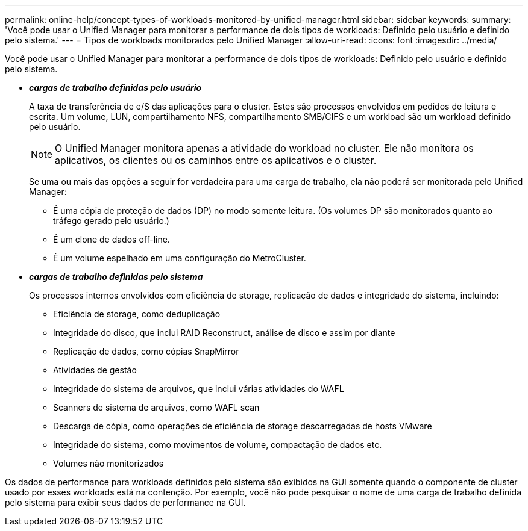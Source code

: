 ---
permalink: online-help/concept-types-of-workloads-monitored-by-unified-manager.html 
sidebar: sidebar 
keywords:  
summary: 'Você pode usar o Unified Manager para monitorar a performance de dois tipos de workloads: Definido pelo usuário e definido pelo sistema.' 
---
= Tipos de workloads monitorados pelo Unified Manager
:allow-uri-read: 
:icons: font
:imagesdir: ../media/


[role="lead"]
Você pode usar o Unified Manager para monitorar a performance de dois tipos de workloads: Definido pelo usuário e definido pelo sistema.

* *_cargas de trabalho definidas pelo usuário_*
+
A taxa de transferência de e/S das aplicações para o cluster. Estes são processos envolvidos em pedidos de leitura e escrita. Um volume, LUN, compartilhamento NFS, compartilhamento SMB/CIFS e um workload são um workload definido pelo usuário.

+
[NOTE]
====
O Unified Manager monitora apenas a atividade do workload no cluster. Ele não monitora os aplicativos, os clientes ou os caminhos entre os aplicativos e o cluster.

====
+
Se uma ou mais das opções a seguir for verdadeira para uma carga de trabalho, ela não poderá ser monitorada pelo Unified Manager:

+
** É uma cópia de proteção de dados (DP) no modo somente leitura. (Os volumes DP são monitorados quanto ao tráfego gerado pelo usuário.)
** É um clone de dados off-line.
** É um volume espelhado em uma configuração do MetroCluster.


* *_cargas de trabalho definidas pelo sistema_*
+
Os processos internos envolvidos com eficiência de storage, replicação de dados e integridade do sistema, incluindo:

+
** Eficiência de storage, como deduplicação
** Integridade do disco, que inclui RAID Reconstruct, análise de disco e assim por diante
** Replicação de dados, como cópias SnapMirror
** Atividades de gestão
** Integridade do sistema de arquivos, que inclui várias atividades do WAFL
** Scanners de sistema de arquivos, como WAFL scan
** Descarga de cópia, como operações de eficiência de storage descarregadas de hosts VMware
** Integridade do sistema, como movimentos de volume, compactação de dados etc.
** Volumes não monitorizados




Os dados de performance para workloads definidos pelo sistema são exibidos na GUI somente quando o componente de cluster usado por esses workloads está na contenção. Por exemplo, você não pode pesquisar o nome de uma carga de trabalho definida pelo sistema para exibir seus dados de performance na GUI.
